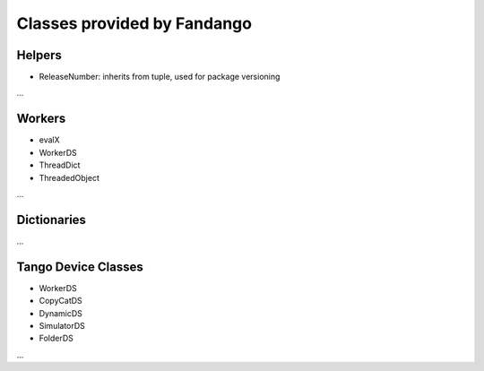 
Classes provided by Fandango
============================

Helpers
-------

* ReleaseNumber: inherits from tuple, used for package versioning

...

Workers
-------

* evalX
* WorkerDS
* ThreadDict
* ThreadedObject

...

Dictionaries
------------

...

Tango Device Classes
--------------------

* WorkerDS
* CopyCatDS
* DynamicDS
* SimulatorDS
* FolderDS

...
